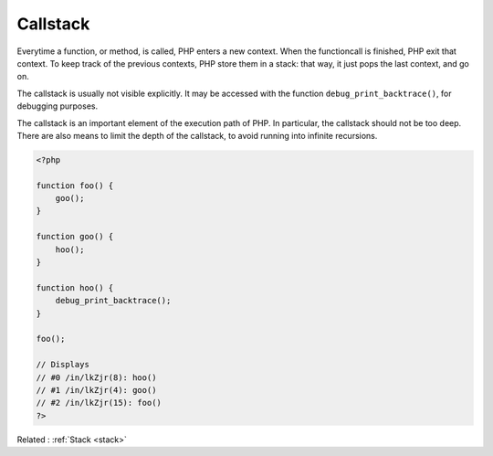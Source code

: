 .. _callstack:
.. meta::
	:description:
		Callstack: Everytime a function, or method, is called, PHP enters a new context.
	:twitter:card: summary_large_image
	:twitter:site: @exakat
	:twitter:title: Callstack
	:twitter:description: Callstack: Everytime a function, or method, is called, PHP enters a new context
	:twitter:creator: @exakat
	:twitter:image:src: https://php-dictionary.readthedocs.io/en/latest/_static/logo.png
	:og:image: https://php-dictionary.readthedocs.io/en/latest/_static/logo.png
	:og:title: Callstack
	:og:type: article
	:og:description: Everytime a function, or method, is called, PHP enters a new context
	:og:url: https://php-dictionary.readthedocs.io/en/latest/dictionary/callstack.ini.html
	:og:locale: en
.. raw:: html

	<script type="application/ld+json">{"@context":"https:\/\/schema.org","@graph":[{"@type":"WebPage","@id":"https:\/\/php-dictionary.readthedocs.io\/en\/latest\/tips\/debug_zval_dump.html","url":"https:\/\/php-dictionary.readthedocs.io\/en\/latest\/tips\/debug_zval_dump.html","name":"Callstack","isPartOf":{"@id":"https:\/\/www.exakat.io\/"},"datePublished":"Sun, 27 Jul 2025 19:25:41 +0000","dateModified":"Sun, 27 Jul 2025 19:25:41 +0000","description":"Everytime a function, or method, is called, PHP enters a new context","inLanguage":"en-US","potentialAction":[{"@type":"ReadAction","target":["https:\/\/php-dictionary.readthedocs.io\/en\/latest\/dictionary\/Callstack.html"]}]},{"@type":"WebSite","@id":"https:\/\/www.exakat.io\/","url":"https:\/\/www.exakat.io\/","name":"Exakat","description":"Smart PHP static analysis","inLanguage":"en-US"}]}</script>


Callstack
---------

Everytime a function, or method, is called, PHP enters a new context. When the functioncall is finished, PHP exit that context. To keep track of the previous contexts, PHP store them in a stack: that way, it just pops the last context, and go on. 

The callstack is usually not visible explicitly. It may be accessed with the function ``debug_print_backtrace()``, for debugging purposes. 

The callstack is an important element of the execution path of PHP. In particular, the callstack should not be too deep. There are also means to limit the depth of the callstack, to avoid running into infinite recursions.

.. code-block:: php
   
   <?php
   
   function foo() {
       goo();
   }
   
   function goo() {
       hoo();
   }
   
   function hoo() {
       debug_print_backtrace();
   }
   
   foo();
   
   // Displays 
   // #0 /in/lkZjr(8): hoo()
   // #1 /in/lkZjr(4): goo()
   // #2 /in/lkZjr(15): foo()
   ?>


Related : :ref:`Stack <stack>`
